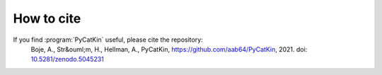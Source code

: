 .. _cite:
.. index:: Cite


How to cite
**************

If you find :program:`PyCatKin` useful, please cite the repository:  
    Boje, A., Str&ouml;m, H., Hellman, A., PyCatKin, `https://github.com/aab64/PyCatKin <https://github.com/aab64/PyCatKin>`_, 2021. doi: `10.5281/zenodo.5045231 <https://zenodo.org/record/5045231#.YvJ3m3ZBwuU>`_
